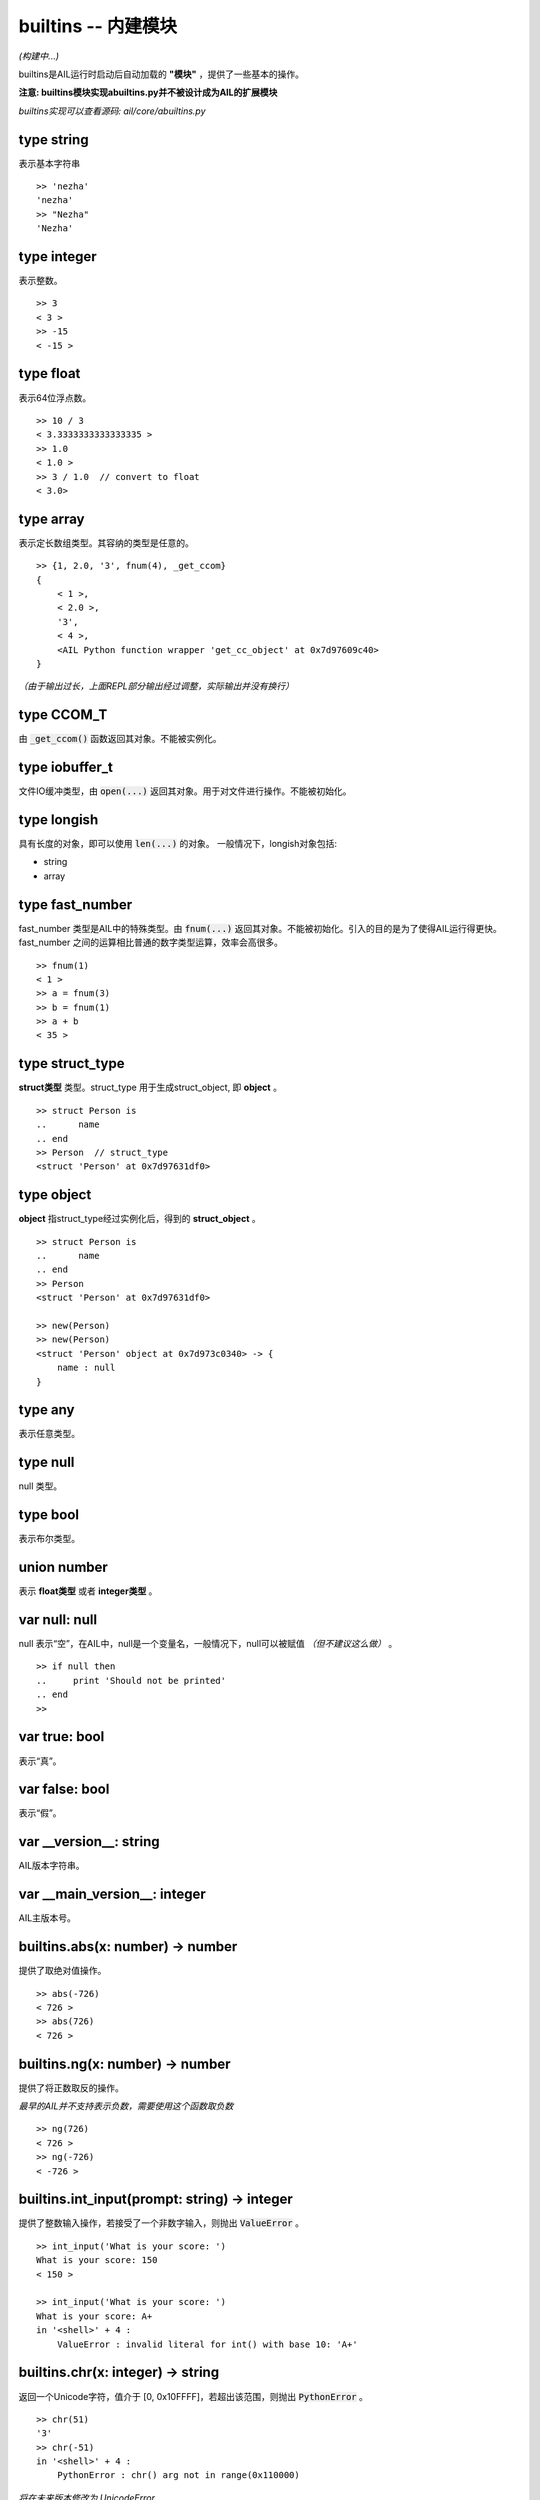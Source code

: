 builtins -- 内建模块
~~~~~~~~~~~~~~~~~~~~

*(构建中...)*

builtins是AIL运行时启动后自动加载的 **"模块"** ，提供了一些基本的操作。

**注意: builtins模块实现abuiltins.py并不被设计成为AIL的扩展模块**

*builtins实现可以查看源码: ail/core/abuiltins.py*


type string
###########

表示基本字符串

::

    >> 'nezha'
    'nezha'
    >> "Nezha"
    'Nezha'



type integer
############

表示整数。

::

    >> 3
    < 3 >
    >> -15
    < -15 >


type float
##########

表示64位浮点数。

::

    >> 10 / 3
    < 3.3333333333333335 >
    >> 1.0
    < 1.0 >
    >> 3 / 1.0  // convert to float
    < 3.0>


type array
##########

表示定长数组类型。其容纳的类型是任意的。

::

    >> {1, 2.0, '3', fnum(4), _get_ccom}
    {
        < 1 >, 
        < 2.0 >, 
        '3', 
        < 4 >,
        <AIL Python function wrapper 'get_cc_object' at 0x7d97609c40>
    }


*（由于输出过长，上面REPL部分输出经过调整，实际输出并没有换行）*


type CCOM_T
###########

由 :code:`_get_ccom()` 函数返回其对象。不能被实例化。


type iobuffer_t
###############

文件IO缓冲类型，由 :code:`open(...)` 返回其对象。用于对文件进行操作。不能被初始化。


type longish
############

具有长度的对象，即可以使用 :code:`len(...)` 的对象。
一般情况下，longish对象包括:

* string
* array


type fast_number
################

fast_number 类型是AIL中的特殊类型。由 :code:`fnum(...)` 返回其对象。不能被初始化。引入的目的是为了使得AIL运行得更快。
fast_number 之间的运算相比普通的数字类型运算，效率会高很多。

::
    
    >> fnum(1)
    < 1 >
    >> a = fnum(3)
    >> b = fnum(1)
    >> a + b
    < 35 >


type struct_type
################

**struct类型** 类型。struct_type 用于生成struct_object, 即 **object** 。

::

    >> struct Person is
    ..      name
    .. end
    >> Person  // struct_type
    <struct 'Person' at 0x7d97631df0>


type object
###########

**object** 指struct_type经过实例化后，得到的 **struct_object** 。

::
    
    >> struct Person is
    ..      name
    .. end
    >> Person
    <struct 'Person' at 0x7d97631df0>

    >> new(Person)
    >> new(Person)
    <struct 'Person' object at 0x7d973c0340> -> {
        name : null
    }


type any
########

表示任意类型。


type null
#########

null 类型。


type bool
#########

表示布尔类型。


union number
############

表示 **float类型** 或者 **integer类型** 。


var null: null
##############

null 表示“空”，在AIL中，null是一个变量名，一般情况下，null可以被赋值 *（但不建议这么做）* 。

::
    
    >> if null then
    ..     print 'Should not be printed'
    .. end
    >>


var true: bool
##############

表示“真”。


var false: bool
###############

表示“假”。


var __version__: string
#######################

AIL版本字符串。


var __main_version__: integer
#############################

AIL主版本号。


builtins.abs(x: number) -> number
#################################

提供了取绝对值操作。

::

    >> abs(-726)
    < 726 >
    >> abs(726)
    < 726 >


builtins.ng(x: number) -> number
################################

提供了将正数取反的操作。

*最早的AIL并不支持表示负数，需要使用这个函数取负数*

::

    >> ng(726)
    < 726 >
    >> ng(-726)
    < -726 >


builtins.int_input(prompt: string) -> integer
#############################################

提供了整数输入操作，若接受了一个非数字输入，则抛出 :code:`ValueError` 。

::

    >> int_input('What is your score: ')
    What is your score: 150
    < 150 >

    >> int_input('What is your score: ')
    What is your score: A+
    in '<shell>' + 4 :
        ValueError : invalid literal for int() with base 10: 'A+'


builtins.chr(x: integer) -> string
##################################

返回一个Unicode字符，值介于 [0, 0x10FFFF]，若超出该范围，则抛出 :code:`PythonError` 。

::

    >> chr(51)
    '3'
    >> chr(-51)
    in '<shell>' + 4 :
        PythonError : chr() arg not in range(0x110000)


*将在未来版本修改为 UnicodeError*

builtins.ord(x: string) -> integer
##################################

返回 **单字符字符串** :code:`x` 的 **Unicode Point** 。若x不符合要求，则抛出 :code:`PythonError` 。

**x 必须是单字符字符串，即len(x) == 1**

::

    >> ord('N')
    < 78 >
    >> ord('NZ')
    in '<shell>' + 4 :
        PythonError : ord() expected a character, but string of length 2 found


builtins.hex(x: integer) -> string
##################################

返回以'0x'开头的 x 的十六进制形式。

::

    >> hex(726)
    '0x2d6'


builtins.new(type: struct_type, default_list: array={}) -> object
#################################################################

实例化 struct 类型，返回 struct 对象。

:code:`default_list` 是 *可选* 的。若不提供 :code:`default_list` ，则返回的对象的所有属性都为 **null** 若提供 :code:`default_list` ，则会 **按照struct_type属性的顺序**  依次初始化。

** default_list 的长度必须等于 struct_type 成员的数量！ **

::

    >> struct Person is
    ..      name
    ..      age
    .. end
    >> new(Person)
    <struct 'Person' object at 0x339e520> -> {
            name : null
            age : null
    }
    >> new(Person, {'Nezha', 3})
    <struct 'Person' object at 0x339e0a0> -> {
            name : 'Nezha'
            age : < 3 >
    }
    >>
    >> new(Person, {'Nezha'})
    in '<shell>' + 8 :
            TypeError : struct 'Person' initialize missing 2 required argument(s) : (name, age)
    >>
    >> new(Person, {'Nezha', 3, 80})
    in '<shell>' + 12 :
            TypeError : struct 'Person' initialize takes 2 argument(s) but 3 were given
    >>


builtins.len(x: longish) -> integer
###################################

返回 longish对象 x 的长度。


builtins.equal(a: any, b: any) -> boolean
#########################################

比较x, y是否相等。**比较的对象是两者的地址**。

但是对于 string, integer 可以直接比较其内容 *(float 不可以)*。

::

    >> equal('Nezha', 'NEZHA')
    false
    >> equal('Nezha', 'Nezha')
    true


builtins.equal_type(a: any, b: any) -> boolean
##############################################

比较x, y的类型。

::

    >> equal_type(726, 3)
    true
    >> equal_type({1}, {2, 3})
    true


builtins.array(size: integer) -> array
######################################

返回一个长度为 **size** 的数组。其内容被初始化为 **null** 。

::

    >> array(3)
    {null, null, null}


builtins.isinstance(obj: any, type: struct_type) -> boolean
##############################################################

返回 :code:`obj` 是否是 :code:`type` 类型的对象， **一般用于 struct 类型和对象的比较**。

::

    >> isinstance(new(Person), Person)
    true
    >> isinstance(0, Person)
    false


builtins.str(x: any) -> string
##############################

返回 :code:`x` 的 **字符串形式** 。

::

    >> str(726)
    '726'
    >> str({726, 3})
    '{< 726 >, < 3 >}'
    >> str(new(Person))
    '<struct 'Person' object at 0x33aba00> -> {
            name : null
            age : null
    }'
    >> str(Person)
    '<struct 'Person' at 0x3393b20>'
    >>


builtins.int(x: number) -> integer
##################################

将 x 转换成整数。

::

    >> int(3.0)
    < 3 >
    >> int(-10)
    < -10 >


builtins.repr(x: any) -> string
###############################

返回 :code:`x` 的 **描述(repr)** 形式。repr形式一般被在REPL环境中输出， **请留意与 str(...) 的区别** 。

::

    >> repr(726)
    '< 726 >'
    >> str(726)
    '726'

builtins.open(fp: string, mode: string) -> iobuffer_t
#####################################################

打开一个文件，根据 :code:`mode` 返回一个相对应模式的IO对象。


builtins.addr(obj: any) -> integer
##################################


builtins._get_ccom() -> CCOM_T
##############################


builtins.fnum(num: number) -> fast_number
#########################################


builtins.type(obj: any) -> integer
##################################


